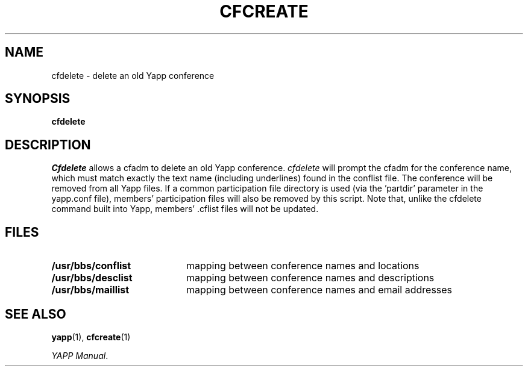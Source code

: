.\" @(#)yapp.1 1.1 95/09/21 Armidale Software
.ds ~ \u\(ap\d
.TH CFCREATE 1 "21 September 1995"
.SH NAME
cfdelete \- delete an old Yapp conference
.SH SYNOPSIS
.B cfdelete
.SH DESCRIPTION
.LP
.I Cfdelete
allows a cfadm to delete an old Yapp conference.  
.I cfdelete
will prompt the cfadm for the conference name, which must match exactly
the text name (including underlines) found in the conflist file.  The
conference will be removed from all Yapp files.  If a common participation
file directory is used (via the 'partdir' parameter in the yapp.conf file),
members' participation files will also be removed by this script.  Note
that, unlike the cfdelete command built into Yapp, members' .cflist files 
will not be updated.
.SH FILES
.PD 0
.TP 20
.B /usr/bbs/conflist
mapping between conference names and locations
.TP
.B /usr/bbs/desclist
mapping between conference names and descriptions
.TP
.B /usr/bbs/maillist
mapping between conference names and email addresses
.PD
.br
.ne 6
.SH SEE ALSO
.BR yapp (1),
.BR cfcreate (1) 
.LP
.IR "YAPP Manual" .
